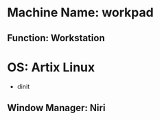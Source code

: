 * Machine Name: workpad
** Function: Workstation
* OS: Artix Linux
  - dinit
** Window Manager: Niri
